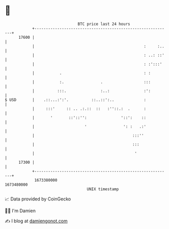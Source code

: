 * 👋

#+begin_example
                                   BTC price last 24 hours                    
               +------------------------------------------------------------+ 
         17600 |                                                            | 
               |                                                :     :..   | 
               |                                                : ..: ::'   | 
               |                                                : :':::'    | 
               |           .                                    : :         | 
               |           :.                .                  :::         | 
               |          :::.               :..:               :':         | 
   $ USD       |    .::...:':'.          ::..::':..             :           | 
               |     :::'     :: .. .:.::  ::   :''::.:  .      :           | 
               |       '       ::'::'':               '::':    ::           | 
               |                      '                ': :   .:'           | 
               |                                           :::''            | 
               |                                           :::              | 
               |                                            '               | 
         17300 |                                                            | 
               +------------------------------------------------------------+ 
                1673380000                                        1673480000  
                                       UNIX timestamp                         
#+end_example
📈 Data provided by CoinGecko

🧑‍💻 I'm Damien

✍️ I blog at [[https://www.damiengonot.com][damiengonot.com]]
